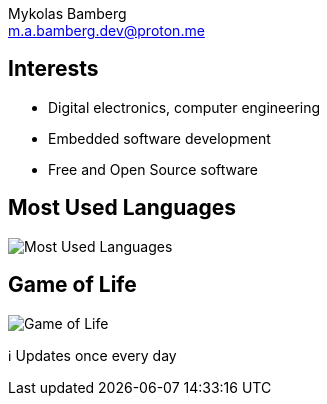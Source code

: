= MykBamberg
Mykolas Bamberg <m.a.bamberg.dev@proton.me>
:source-highlighter: pygments
:hide-uri-scheme:
:hardbreaks-option:
:notitle:

== Interests

* Digital electronics, computer engineering
* Embedded software development
* Free and Open Source software

== Most Used Languages

image::resources/language-graph.svg[alt='Most Used Languages']

== Game of Life

image::resources/game-of-life.svg[alt='Game of Life']

ℹ️ Updates once every day
